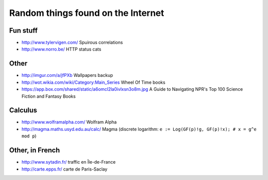 Random things found on the Internet
===================================

Fun stuff
---------

* http://www.tylervigen.com/ Spuirous correlations
* http://www.norro.be/ HTTP status cats

Other
-----

* http://imgur.com/a/jfPXb Wallpapers backup
* http://wot.wikia.com/wiki/Category:Main_Series Wheel Of Time books
* https://app.box.com/shared/static/a6omcl2la0ivlxsn3o8m.jpg
  A Guide to Navigating NPR's Top 100 Science Fiction and Fantasy Books

Calculus
--------

* http://www.wolframalpha.com/ Wolfram Alpha
* http://magma.maths.usyd.edu.au/calc/ Magma
  (discrete logarithm: ``e := Log(GF(p)!g, GF(p)!x); # x = g^e mod p``)

Other, in French
----------------

* http://www.sytadin.fr/ traffic en Île-de-France
* http://carte.epps.fr/ carte de Paris-Saclay
